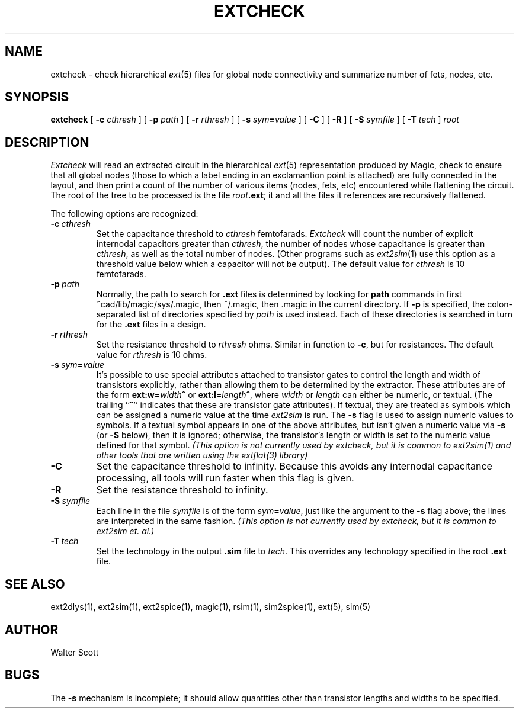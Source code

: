 .TH EXTCHECK 1
.SH NAME
extcheck \- check hierarchical \fIext\fR\|(5) files for global node
connectivity and summarize number of fets, nodes, etc.
.SH SYNOPSIS
.B extcheck
[
.B \-c
.I cthresh
] [
.B \-p
.I path
] [
.B \-r
.I rthresh
] [
.B \-s
\fIsym\fB=\fIvalue\fR
] [
.B \-C
] [
.B \-R
] [
.B \-S
.I symfile
] [
.B \-T
.I tech
]
.I root

.SH DESCRIPTION
\fIExtcheck\fR will read an extracted circuit in the hierarchical \fIext\fR\|(5)
representation produced by Magic, check to ensure
that all global nodes (those to which a label ending in an
exclamantion point is attached) are fully connected in
the layout, and then print a count of the number of various
items (nodes, fets, etc) encountered while flattening the
circuit.
The root of the tree to be processed is the file \fIroot\fB.ext\fR;
it and all the files it references are recursively flattened.
.PP
The following options are recognized:
.TP
.B \-c\ \fIcthresh\fP
Set the capacitance threshold to \fIcthresh\fP femtofarads.
\fIExtcheck\fR will count the number of explicit internodal capacitors
greater than \fIcthresh\fR, the number of nodes whose capacitance
is greater than \fIcthresh\fR, as well as the total number of
nodes.
(Other programs such as \fIext2sim\fR\|(1) use this
option as a threshold value below which a capacitor will not
be output).
The default value for \fIcthresh\fP is 10 femtofarads.
.TP
.B \-p\ \fIpath\fP
Normally, the path to search for \fB.ext\fP files is determined by
looking for \fBpath\fP commands in first ~cad/lib/magic/sys/.magic,
then ~/.magic, then .magic in the current directory.
If \fB\-p\fP
is specified, the colon-separated list of directories specified
by \fIpath\fP is used instead.
Each of these directories is searched
in turn for the \fB.ext\fP files in a design.
.TP
.B \-r\ \fIrthresh\fP
Set the resistance threshold to \fIrthresh\fP ohms.
Similar in function
to \fB\-c\fR, but for resistances.
The default value for \fIrthresh\fP is 10 ohms.
.TP
.B \-s\ \fIsym\fB=\fIvalue\fP
It's possible to use special attributes attached to transistor gates
to control the length and width of transistors explicitly, rather than
allowing them to be determined by the extractor.
These attributes
are of the form \fBext:w=\fIwidth\fB^\fR or \fBext:l=\fIlength\fB^\fR,
where \fIwidth\fR or \fIlength\fR can either be numeric, or textual.
(The trailing ``\fB^\fR'' indicates that these are transistor
gate attributes).
If textual, they are treated as symbols which can be assigned a numeric
value at the time \fIext2sim\fR is run.
The \fB\-s\fR flag is used to
assign numeric values to symbols.
If a textual symbol appears in one
of the above attributes, but isn't given a numeric value via \fB\-s\fR
(or \fB\-S\fR below), then it is ignored; otherwise, the transistor's
length or width is set to the numeric value defined for that symbol.
\fI(This option is not currently used by extcheck,
but it is common to ext2sim\|(1) and other
tools that are written using the extflat\|(3) library)\fR
.TP
.B \-C
Set the capacitance threshold to infinity.
Because this avoids any internodal capacitance processing,
all tools will run faster when this flag is given.
.TP
.B \-R
Set the resistance threshold to infinity.
.TP
.B \-S\ \fIsymfile\fP
Each line in the file \fIsymfile\fR is of the form \fIsym\fB=\fIvalue\fR,
just like the argument to the \fB\-s\fR flag above; the lines are interpreted
in the same fashion.
\fI(This option is not currently used by extcheck,
but it is common to ext2sim et. al.)\fR
.TP
.B \-T\ \fItech\fP
Set the technology in the output \fB.sim\fR file to \fItech\fP.
This overrides any technology specified in the root \fB.ext\fR file.

.SH "SEE ALSO"
ext2dlys\|(1), ext2sim\|(1), ext2spice\|(1), magic\|(1),
rsim\|(1), sim2spice\|(1), ext\|(5), sim\|(5)

.SH AUTHOR
Walter Scott

.SH BUGS
The \fB\-s\fR mechanism is incomplete; it should allow quantities other than
transistor lengths and widths to be specified.
